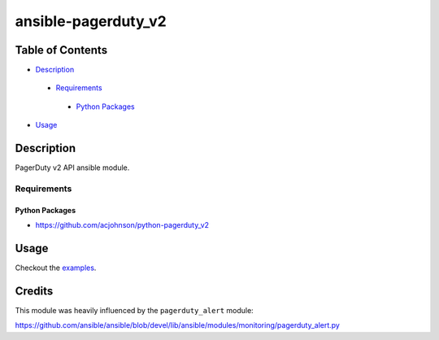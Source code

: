 ansible-pagerduty_v2
##################

Table of Contents
*****************

* `Description <#description>`__

 - `Requirements <#requirements>`__

  + `Python Packages <#python-packages>`__

*  `Usage <#usage>`__


Description
***********

PagerDuty v2 API ansible module.

Requirements
============

Python Packages
---------------

-  https://github.com/acjohnson/python-pagerduty_v2

Usage
*****

Checkout the `examples`_.

.. _examples: /examples

Credits
*******

This module was heavily influenced by the
``pagerduty_alert`` module:

https://github.com/ansible/ansible/blob/devel/lib/ansible/modules/monitoring/pagerduty_alert.py
